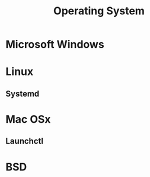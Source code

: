 :PROPERTIES:
:ID:       99885afc-5387-4470-884d-8df499d94494
:END:
#+title: Operating System
#+filetags: :os:

* Microsoft Windows
:PROPERTIES:
:ID:       0beb0351-97cb-477c-b0b9-9d566c74688c
:END:

* Linux
:PROPERTIES:
:ID:       56a9b5ff-a716-4e66-a881-335f689a2518
:END:
** Systemd
:PROPERTIES:
:ID:       0ced8023-cbd5-4800-b4fb-2d71a5a084a0
:END:
* Mac OSx
:PROPERTIES:
:ID:       032083ee-bed8-406d-abf3-1629231bebe4
:END:
** Launchctl
:PROPERTIES:
:ID:       ea2f4360-caea-4b4b-a506-e26242561b8c
:END:
* BSD
:PROPERTIES:
:ID:       ecc2f8ed-09f1-4f89-83e6-674c457817c8
:END:
